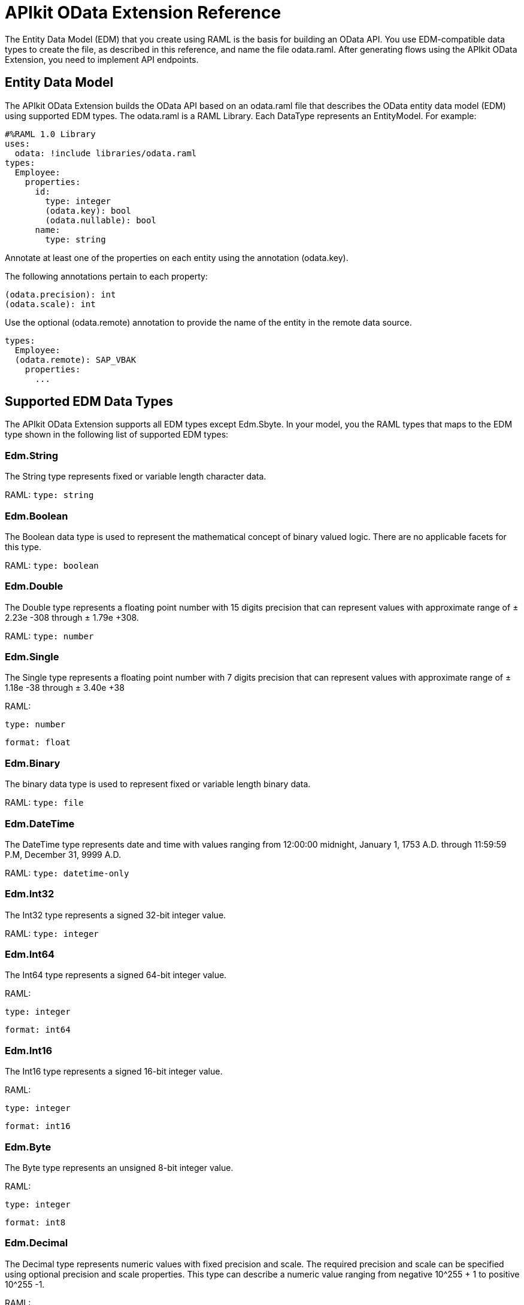 = APIkit OData Extension Reference
:keywords: apikit, apikit extension, odata, apikit odata reference

The Entity Data Model (EDM) that you create using RAML is the basis for building an OData API. You use EDM-compatible data types to create the file, as described in this reference, and name the file odata.raml. After generating flows using the APIkit OData Extension, you need to implement API endpoints.

== Entity Data Model

The APIkit OData Extension builds the OData API based on an odata.raml file that describes the OData entity data model (EDM) using supported EDM types. The odata.raml is a RAML Library. Each DataType represents an EntityModel. For example:

----
#%RAML 1.0 Library
uses:
  odata: !include libraries/odata.raml
types:
  Employee:
    properties:
      id:
        type: integer
        (odata.key): bool
        (odata.nullable): bool
      name:
        type: string
----

Annotate at least one of the properties on each entity using the annotation (odata.key).

The following annotations pertain to each property:

----
(odata.precision): int
(odata.scale): int
----

Use the optional (odata.remote) annotation to provide the name of the entity in the remote data source.

----
types:
  Employee:
  (odata.remote): SAP_VBAK
    properties:
      ...
----

== Supported EDM Data Types

The APIkit OData Extension supports all EDM types except Edm.Sbyte. In your model, you the RAML types that maps to the EDM type shown in the following list of supported EDM types:

=== Edm.String

The String type represents fixed or variable length character data.

RAML: `type: string`

=== Edm.Boolean

The Boolean data type is used to represent the mathematical concept of binary valued logic. There are no applicable facets for this type.

RAML: `type: boolean`

=== Edm.Double

The Double type represents a floating point number with 15 digits precision that can represent values with approximate range of ± 2.23e -308 through ± 1.79e +308.

RAML: `type: number`

=== Edm.Single

The Single type represents a floating point number with 7 digits precision that can represent values with approximate range of ± 1.18e -38 through ± 3.40e +38

RAML:

`type: number`

`format: float`

=== Edm.Binary

The binary data type is used to represent fixed or variable length binary data.

RAML: `type: file`

=== Edm.DateTime

The DateTime type represents date and time with values ranging from 12:00:00 midnight, January 1, 1753 A.D. through 11:59:59 P.M, December 31, 9999 A.D.

RAML: `type: datetime-only`

=== Edm.Int32

The Int32 type represents a signed 32-bit integer value.

RAML: `type: integer`

=== Edm.Int64

The Int64 type represents a signed 64-bit integer value.

RAML:

`type: integer`

`format: int64`

=== Edm.Int16

The Int16 type represents a signed 16-bit integer value.

RAML:

`type: integer`

`format: int16`

=== Edm.Byte

The Byte type represents an unsigned 8-bit integer value.

RAML:

`type: integer`

`format: int8`

=== Edm.Decimal

The Decimal type represents numeric values with fixed precision and scale. The required precision and scale can be specified using optional precision and scale properties. This type can describe a numeric value ranging from negative 10^255 + 1 to positive 10^255 -1.

RAML:

`type: number`

`(odata.precision): 3`

`(odata.scale): 3`

=== Edm.Guid

This Guid type, as specified in link:https://www.ietf.org/rfc/rfc4122.txt[RFC4122], represents a 16-byte (128-bit) unique identifier value.

RAML:

`type: string`

`(odata.type): guid`

=== Edm.Time

The Time type represents the time of day with values ranging from 0:00:00.x to 23:59:59.y, where x and y depend upon the precision.

RAML:

`type: time-only`

=== Edm.DateTimeOffset

The DateTimeOffset type represents date and time as an offset in minutes from GMT, with values ranging from 12:00:00 midnight, January 1, 1753 A.D. through 11:59:59 P.M, December 9999 A.D.

RAML:

`type: datetime`





